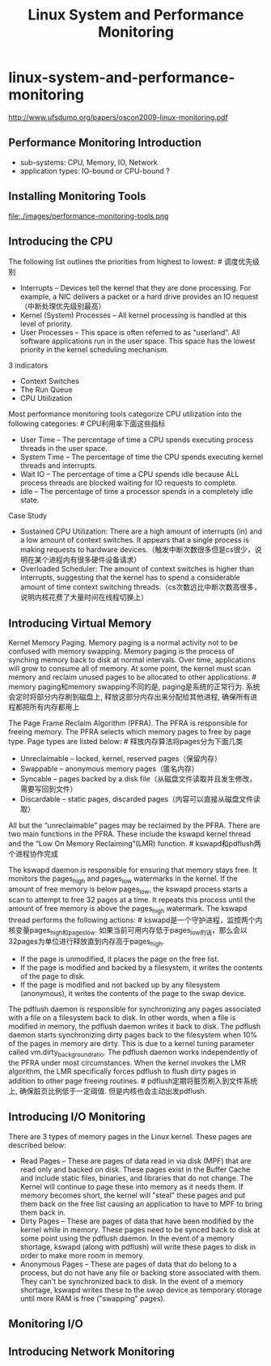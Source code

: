 * linux-system-and-performance-monitoring
#+TITLE: Linux System and Performance Monitoring

http://www.ufsdump.org/papers/oscon2009-linux-monitoring.pdf

** Performance Monitoring Introduction
   - sub-systems: CPU, Memory, IO, Network
   - application types: IO-bound or CPU-bound ?

** Installing Monitoring Tools
file:./images/performance-monitoring-tools.png

** Introducing the CPU
The following list outlines the priorities from highest to lowest: # 调度优先级别
   - Interrupts – Devices tell the kernel that they are done  processing. For example, a NIC delivers a packet or a hard drive provides an IO request（中断处理优先级别最高）
   - Kernel (System) Processes – All kernel processing is handled at this level of priority.
   - User Processes – This space is often referred to as “userland”. All software applications run in the user space. This space has the lowest priority in the kernel scheduling mechanism.

3 indicators
   - Context Switches
   - The Run Queue
   - CPU Utiilization

Most performance monitoring tools categorize CPU utilization into the following categories: # CPU利用率下面这些指标
   - User Time – The percentage of time a CPU spends executing process threads in the user space.
   - System Time – The percentage of time the CPU spends executing kernel threads and interrupts.
   - Wait IO – The percentage of time a CPU spends idle because ALL process threads are blocked waiting for IO requests to complete.
   - Idle – The percentage of time a processor spends in a completely idle state.

Case Study
   - Sustained CPU Utilization: There are a high amount of interrupts (in) and a low amount of context switches. It appears that a single process is making requests to hardware devices.（触发中断次数很多但是cs很少，说明在某个进程内有很多硬件设备请求）
   - Overloaded Scheduler: The amount of context switches is higher than interrupts, suggesting that the kernel has to spend a considerable amount of time context switching threads.（cs次数远比中断次数高很多，说明内核花费了大量时间在线程切换上）

** Introducing Virtual Memory
Kernel Memory Paging. Memory paging is a normal activity not to be confused with memory swapping. Memory paging is the process of synching memory back to disk at normal intervals. Over time, applications will grow to consume all of memory. At some point, the kernel must scan memory and reclaim unused pages to be allocated to other applications. # memory paging和memory swapping不同的是, paging是系统的正常行为. 系统会定时将部分内存刷到磁盘上, 释放这部分内存出来分配给其他进程, 确保所有进程都把所有内存都用上

The Page Frame Reclaim Algorithm (PFRA). The PFRA is responsible for freeing memory. The PFRA selects which memory pages to free by page type. Page types are listed below: # 释放内存算法将pages分为下面几类
   - Unreclaimable – locked, kernel, reserved pages（保留内存）
   - Swappable – anonymous memory pages（匿名内存）
   - Syncable – pages backed by a disk file（从磁盘文件读取并且发生修改，需要写回到文件）
   - Discardable – static pages, discarded pages（内容可以直接从磁盘文件读取）
All but the “unreclaimable” pages may be reclaimed by the PFRA. There are two main functions in the PFRA. These include the kswapd kernel thread and the “Low On Memory Reclaiming”(LMR) function. # kswapd和pdflush两个进程协作完成

The kswapd daemon is responsible for ensuring that memory stays free. It monitors the pages_high and pages_low watermarks in the kernel. If the amount of free memory is below pages_low, the kswapd process starts a scan to attempt to free 32 pages at a time. It repeats this process until the amount of free memory is above the pages_high watermark. The kswapd thread performs the following actions: # kswapd是一个守护进程，监控两个内核变量pages_high和pages_low. 如果当前可用内存低于pages_low的话，那么会以32pages为单位进行释放直到内存高于pages_high.
   - If the page is unmodified, it places the page on the free list.
   - If the page is modified and backed by a filesystem, it writes the contents of the page to disk.
   - If the page is modified and not backed up by any filesystem (anonymous), it writes the contents of the page to the swap device.

The pdflush daemon is responsible for synchronizing any pages associated with a file on a filesystem back to disk. In other words, when a file is modified in memory, the pdflush daemon writes it back to disk. The pdflush daemon starts synchronizing dirty pages back to the filesystem when 10% of the pages in memory are dirty. This is due to a kernel tuning parameter called vm.dirty_background_ratio. The pdflush daemon works independently of the PFRA under most circumstances. When the kernel invokes the LMR algorithm, the LMR specifically forces pdflush to flush dirty pages in addition to other page freeing routines. # pdflush定期将脏页刷入到文件系统上, 确保脏页比例低于一定阈值. 但是内核也会主动出发pdflush.

** Introducing I/O Monitoring
There are 3 types of memory pages in the Linux kernel. These pages are described below:
   - Read Pages – These are pages of data read in via disk (MPF)  that are read only and backed on disk. These pages exist in the Buffer Cache and include static files, binaries, and libraries that do not change. The Kernel will continue to page these into memory as it needs them. If memory becomes short, the kernel will "steal" these pages and put them back on the free list causing an application to have to MPF to bring them back in.
   - Dirty Pages – These are pages of data that have been modified by the kernel while in memory. These pages need to be synced back to disk at some point using the pdflush daemon. In the event of a memory shortage, kswapd (along with pdflush) will write these pages to disk in order to make more room in memory.
   - Anonymous Pages – These are pages of data that do belong to a process, but do not have any file or backing store associated with them. They can't be synchronized back to disk. In the event of a memory shortage, kswapd writes these to the swap device as temporary storage until more RAM is free ("swapping" pages).

** Monitoring I/O
** Introducing Network Monitoring

